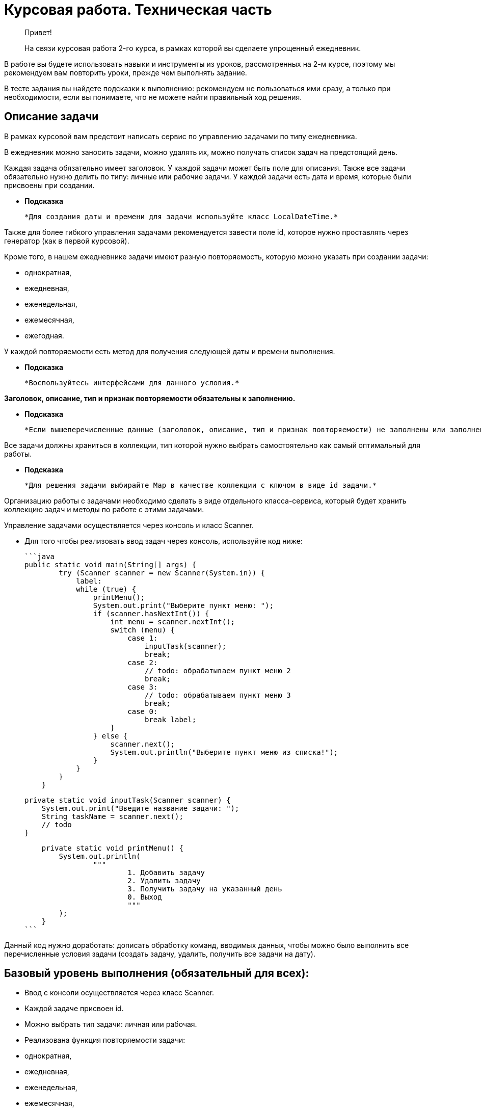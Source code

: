 # Курсовая работа. Техническая часть

> Привет!

> На связи курсовая работа 2-го курса, в рамках которой вы сделаете упрощенный ежедневник.

В работе вы будете использовать навыки и инструменты из уроков, рассмотренных на 2-м курсе, поэтому мы рекомендуем вам повторить уроки, прежде чем выполнять задание.

В тесте задания вы найдете подсказки к выполнению: рекомендуем не пользоваться ими сразу, а только при необходимости, если вы понимаете, что не можете найти правильный ход решения.

## **Описание задачи**

В рамках курсовой вам предстоит написать сервис по управлению задачами по типу ежедневника.

В ежедневник можно заносить задачи, можно удалять их, можно получать список задач на предстоящий день.

Каждая задача обязательно имеет заголовок. У каждой задачи может быть поле для описания. Также все задачи обязательно нужно делить по типу: личные или рабочие задачи. У каждой задачи есть дата и время, которые были присвоены при создании.

- *Подсказка*

 *Для создания даты и времени для задачи используйте класс LocalDateTime.*


Также для более гибкого управления задачами рекомендуется завести поле id, которое нужно проставлять через генератор (как в первой курсовой).

Кроме того, в нашем ежедневнике задачи имеют разную повторяемость, которую можно указать при создании задачи:

- однократная,
- ежедневная,
- еженедельная,
- ежемесячная,
- ежегодная.

У каждой повторяемости есть метод для получения следующей даты и времени выполнения.

- *Подсказка*

    *Воспользуйтесь интерфейсами для данного условия.*


**Заголовок, описание, тип и признак повторяемости обязательны к заполнению.**

- *Подсказка*

    *Если вышеперечисленные данные (заголовок, описание, тип и признак повторяемости) не заполнены или заполнены некорректно, нужно предусмотреть выброс соответствующего исключения в этих случаях.*


Все задачи должны храниться в коллекции, тип которой нужно выбрать самостоятельно как самый оптимальный для работы.

- *Подсказка*

    *Для решения задачи выбирайте Map в качестве коллекции с ключом в виде id задачи.*


Организацию работы с задачами необходимо сделать в виде отдельного класса-сервиса, который будет хранить коллекцию задач и методы по работе с этими задачами.

Управление задачами осуществляется через консоль и класс Scanner.

- Для того чтобы реализовать ввод задач через консоль, используйте код ниже:

    ```java
    public static void main(String[] args) {
            try (Scanner scanner = new Scanner(System.in)) {
                label:
                while (true) {
                    printMenu();
                    System.out.print("Выберите пункт меню: ");
                    if (scanner.hasNextInt()) {
                        int menu = scanner.nextInt();
                        switch (menu) {
                            case 1:
                                inputTask(scanner);
                                break;
                            case 2:
                                // todo: обрабатываем пункт меню 2
                                break;
                            case 3:
                                // todo: обрабатываем пункт меню 3
                                break;
                            case 0:
                                break label;
                        }
                    } else {
                        scanner.next();
                        System.out.println("Выберите пункт меню из списка!");
                    }
                }
            }
        }

        private static void inputTask(Scanner scanner) {
            System.out.print("Введите название задачи: ");
            String taskName = scanner.next();
            // todo
        }

        private static void printMenu() {
            System.out.println(
                    """
                            1. Добавить задачу
                            2. Удалить задачу
                            3. Получить задачу на указанный день
                            0. Выход
                            """
            );
        }
    ```


Данный код нужно доработать: дописать обработку команд, вводимых данных, чтобы можно было выполнить все перечисленные условия задачи (создать задачу, удалить, получить все задачи на дату).

## Базовый уровень выполнения (обязательный для всех):

- Ввод с консоли осуществляется через класс Scanner.
- Каждой задаче присвоен id.
- Можно выбрать тип задачи: личная или рабочая.
- Реализована функция повторяемости задачи:
- однократная,
- ежедневная,
- еженедельная,
- ежемесячная,
- ежегодная.
- Обработаны ошибки при вводе некорректных данных.

В сервисе добавлены методы:

- «Добавить задачу»,
- «Получить задачи на день».
- *Подсказка*

    *Метод, который на вход получает дату, а возвращает список задач на данную дату. Например, есть две задачи:*

1. *Планерка по понедельникам, дата задачи (первого события) 17.10.2022, повторяется еженедельно.*
2. *Обеденный перерыв, дата задачи (первого события) 17.10.2022, повторяется ежедневно.*

    *При запросе у метода задач на 24.10.2022 метод вернет два события:*

- планерка,
- обеденный перерыв,

    *А при запросе на 25.10.2022 метод вернет только одно событие — обеденный перерыв.*

- Удалить задачу по id.


💡 В результате должно получиться консольное приложение, в которое можно заносить новые задачи через консоль, удалять задачи, получать список всех задач на день с помощью методов.
Обратите внимание, что все операции с задачами должны осуществляться через меню.


## Средний уровень


💡 Приступайте к данному уровню, если вы справились с базовым уровнем и у вас есть время до окончания сдачи курсовой. Либо вы уже получили отличную оценку от наставника и хотите дополнить свое приложение.


- Доработайте алгоритм удаления задач: если раньше задачи просто удалялись, то теперь их нужно переводить в архив удаленных задач и с помощью метода получать список всех удаленных задач.
- *Подсказка*

    *Чтобы выполнить условие, нужно у задачи завести boolean-поле, которое будет показывать, удаленная задача или нет (true/false).*

    *Также добавить новый метод — «Получить удаленные задачи».*

- Не забудьте доработать метод удаления — задачи помечаются как удаленные.
- *Подсказка*

    *Задачи не удаляются из коллекции, в которой хранятся, а помечаются как удаленные.*

- Доработайте само приложение: теперь после создания задачи ее поля (заголовок и описание) можно редактировать.
- Также в доработанном приложении добавьте возможность (= метод) получать задачи, сгруппированные по датам.

💡 В результате должно получиться приложение, в которое можно заносить задачи, удалять задачи, редактировать задачи, получать список всех задач на день. Удаленные задачи перемещается в отдельный список (как архив), откуда их можно посмотреть.


## Критерии оценки

- **Общие:**
- Каждая задача обязательно имеет:
- уникальный id;
- заголовок;
- описание;
- тип задачи: рабочая или личная;
- метод для получения следующей даты и времени выполнения, если задача неоднократная.
- Каждая задача имеет признак повторяемости:
- однократная,
- ежедневная,
- еженедельная,
- ежемесячная,
- ежегодная.
- Если один или несколько вышеперечисленных параметров не заполнены или заполнены некорректно, то выбрасывается исключение.
- Выбрана оптимальная коллекция для хранения данных.
- Ввод новых задач осуществляется через консоль с помощью класса Scanner, который доработан под условия задачи учеником.
- **Для базового уровня (дополнительно к вышеперечисленным):**
- Созданы методы:
- «Добавить задачу»,
- «Получить задачи на день»,
- «Удалить задачу по id».
- **Для среднего уровня (дополнительно к вышеперечисленным):**
- Создана коллекция для хранения архивных задач.
- Доработан метод удаления задачи.
- Создан метод получения списка всех удаленных задач.
- Реализована функциональность, которая позволяет редактировать поля задачи после ее создания.
- Реализована функциональность группировки задач по датам.